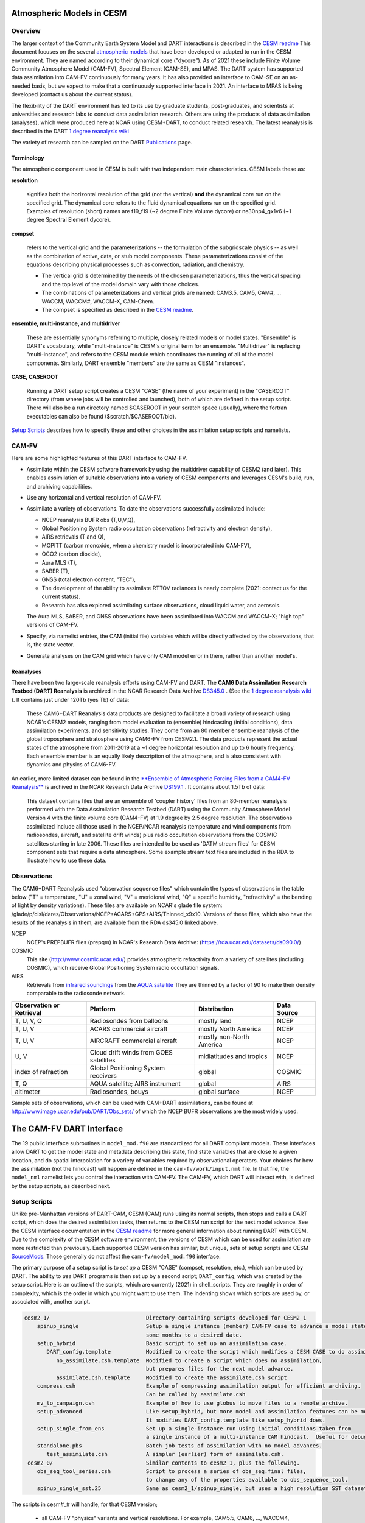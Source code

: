 Atmospheric Models in CESM 
==========================

Overview
--------

The larger context of the Community Earth System Model and DART interactions
is described in the `CESM readme <../CESM/readme.html>`_
This document focuses on the several `atmospheric models <http://www2.cesm.ucar.edu/models>`__
that have been developed or adapted to run in the CESM environment. 
They are named according to their dynamical core ("dycore").
As of 2021 these include Finite Volume Community Atmosphere Model (CAM-FV), 
Spectral Element (CAM-SE), and MPAS.
The DART system has supported data assimilation into CAM-FV continuously for many years.
It has also provided an interface to CAM-SE on an as-needed basis,
but we expect to make that a continuously supported interface in 2021.
An interface to MPAS is being developed (contact us about the current status).

.. |CAM6_Rean| replace:: 1 degree reanalysis wiki
.. _CAM6_Rean: https://github.com/NCAR/DART/wiki/1-degree,-CAM6,-ensemble-reanalysis-for-CESM-experiments-(2011-thru-2019):-DATM,-hindcasts,-model-evaluation

The flexibility of the DART environment has led to its use
by graduate students, post-graduates, and scientists at universities and
research labs to conduct data assimilation research. Others are using the
products of data assimilation (analyses), which were produced here at NCAR
using CESM+DART, to conduct related research. 
The latest reanalysis is described in the DART |CAM6_Rean|_

The variety of research can be sampled on the DART  
`Publications <https://dart.ucar.edu/pages/Publications.html>`__ page.

Terminology
~~~~~~~~~~~

The atmospheric component used in CESM is built
with two independent main characteristics. CESM labels these as:

**resolution**

   signifies both the horizontal resolution of the grid
   (not the vertical) **and** the dynamical core run on the specified grid.
   The dynamical core refers to the fluid dynamical equations
   run on the specified grid.
   Examples of resolution (short) names are f19_f19 (~2 degree Finite Volume dycore)
   or ne30np4_gx1v6 (~1 degree Spectral Element dycore).

**compset**

   refers to the vertical grid **and** the parameterizations --
   the formulation of the subgridscale physics -- as well as the combination
   of active, data, or stub model components. These parameterizations 
   consist of the equations describing physical processes such as convection,
   radiation, and chemistry.
   
   - The vertical grid is determined by the needs of the chosen
     parameterizations, thus the vertical spacing and the top level of the
     model domain vary with those choices. 
   - The combinations of parameterizations and vertical grids are named: CAM3.5,
     CAM5, CAM#, ... WACCM, WACCM#, WACCM-X, CAM-Chem.  
   - The compset is specified as described in the `CESM readme <../CESM/readme.html>`_.

**ensemble, multi-instance, and multidriver**

   These are essentially synonyms referring to multiple, closely related models 
   or model states.  "Ensemble" is DART's vocabulary, while "multi-instance"
   is CESM's original term for an ensemble.  
   "Multidriver" is replacing "multi-instance", and refers to the CESM module
   which coordinates the running of all of the model components.
   Similarly, DART ensemble "members" are the same as CESM "instances".

**CASE, CASEROOT**

   Running a DART setup script creates a CESM "CASE" (the name of your experiment)
   in the "CASEROOT" directory (from where jobs will be controlled and launched),
   both of which are defined in the setup script.  There will also be a run directory
   named $CASEROOT in your scratch space (usually), where the fortran executables 
   can also be found ($scratch/$CASEROOT/bld).
   

`Setup Scripts`_ describes how to specify these and other choices 
in the assimilation setup scripts and namelists.

CAM-FV
------

Here are some highlighted features of this DART interface to CAM-FV.

-  Assimilate within the CESM software framework by using the multidriver
   capability of CESM2 (and later). This enables assimilation of suitable
   observations into a variety of CESM components and leverages CESM's
   build, run, and archiving capabilities.
-  Use any horizontal and vertical resolution of CAM-FV.
-  Assimilate a variety of observations.  To date the observations successfully
   assimilated include: 

   * NCEP reanalysis BUFR obs (T,U,V,Q), 
   * Global Positioning System radio occultation observations (refractivity and electron density), 
   * AIRS retrievals (T and Q), 
   * MOPITT (carbon monoxide, when a chemistry model is incorporated into CAM-FV),
   * OCO2 (carbon dioxide), 
   * Aura MLS (T),
   * SABER (T), 
   * GNSS (total electron content, "TEC"),
   * The development of the ability to assimilate RTTOV radiances is nearly complete
     (2021: contact us for the current status).
   * Research has also explored
     assimilating surface observations, cloud liquid water, and aerosols. 

   The Aura MLS, SABER, and GNSS observations have been assimilated into WACCM
   and WACCM-X; "high top" versions of CAM-FV.
-  Specify, via namelist entries, the CAM (initial file) variables which will be
   directly affected by the observations, that is, the state vector. 
-  Generate analyses on the CAM grid which have only CAM model error in them,
   rather than another model's.

Reanalyses
~~~~~~~~~~

There have been two large-scale reanalysis efforts using CAM-FV and DART. 
The **CAM6 Data Assimilation Research Testbed (DART) Reanalysis**
is archived in the NCAR Research Data Archive 
`DS345.0 <https://rda.ucar.edu/datasets/ds345.0/#!description>`__ .
(See the |CAM6_Rean|_ ).
It contains just under 120Tb (yes Tb) of data:

   These CAM6+DART Reanalysis data 
   products are designed to facilitate a broad variety of research using 
   NCAR's CESM2 models, ranging from model evaluation to (ensemble) 
   hindcasting (initial conditions), data assimilation experiments, and sensitivity studies. 
   They come from an 80 member ensemble reanalysis of the global 
   troposphere and stratosphere using CAM6-FV from CESM2.1. 
   The data products represent the actual states of the atmosphere 
   from 2011-2019 at a ~1 degree horizontal resolution and up to 
   6 hourly frequency. Each ensemble member is an equally likely 
   description of the atmosphere, and is also consistent with 
   dynamics and physics of CAM6-FV.
   
   
An earlier, more limited dataset can be found in the 
`**Ensemble of Atmospheric Forcing Files from a CAM4-FV Reanalysis** 
<https://github.com/NCAR/DART/wiki/2-degree-DATM-ensemble-for-CESM-experiments-(1998-thru-2010)>`__
is archived in the NCAR Research Data Archive 
`DS199.1 <https://rda.ucar.edu/datasets/ds199.1/>`__ .
It contains about 1.5Tb of data:

   This dataset contains files that are an ensemble of 'coupler history' 
   files from an 80-member reanalysis performed with the Data Assimilation 
   Research Testbed (DART) using the Community Atmosphere Model Version 
   4 with the finite volume core (CAM4-FV) at 1.9 degree by 2.5 degree 
   resolution. The observations assimilated include all those used in 
   the NCEP/NCAR reanalysis (temperature and wind components from 
   radiosondes, aircraft, and satellite drift winds) plus radio 
   occultation observations from the COSMIC satellites starting in late 
   2006. These files are intended to be used as 'DATM stream files' 
   for CESM component sets that require a data atmosphere. Some example 
   stream text files are included in the RDA to illustrate how to use these data.

..  * CAM4, 2 degree, 2000-2010, `Reanalysis <https://rda.ucar.edu/datasets/ds199.1>`__
..  * files from the old "large file site": http://www.image.ucar.edu/pub/DART/CAM/

Observations
------------

The CAM6+DART Reanalysis used "observation sequence files"
which contain the types of observations in the table below
("T" = temperature, "U" = zonal wind, "V" = meridional wind,
"Q" = specific humidity, "refractivity" = the bending of light by density variations).
These files are available on NCAR's glade file system:
/glade/p/cisl/dares/Observations/NCEP+ACARS+GPS+AIRS/Thinned_x9x10.
Versions of these files, which also have the results of the reanalysis in them,
are available from the RDA ds345.0 linked above.

NCEP
   NCEP's PREPBUFR files (prepqm) in NCAR's Research Data Archive:
   (https://rda.ucar.edu/datasets/ds090.0/)

COSMIC
   This site (http://www.cosmic.ucar.edu/) provides atmospheric refractivity 
   from a variety of satellites (including COSMIC), which receive Global Positioning System 
   radio occultation signals.

AIRS
   Retrievals from `infrared soundings <http://airs.jpl.nasa.gov/>`_  
   from the `AQUA satellite <http://aqua.nasa.gov/>`_
   They are thinned by a factor of 90 to make their density comparable to the radiosonde network.

+----------------------+----------------------------------------+--------------------------+--------+
| Observation or       |                                        |                          | Data   |
| Retrieval            | Platform                               | Distribution             | Source | 
+======================+========================================+==========================+========+
| T, U, V, Q           | Radiosondes from balloons              | mostly land              | NCEP   |
+----------------------+----------------------------------------+--------------------------+--------+
| T, U, V              | ACARS commercial aircraft              | mostly North America     | NCEP   |
+----------------------+----------------------------------------+--------------------------+--------+
| T, U, V              | AIRCRAFT commercial aircraft           | mostly non-North America | NCEP   |
+----------------------+----------------------------------------+--------------------------+--------+
| U, V                 | Cloud drift winds from GOES satellites | midlatitudes and tropics | NCEP   |
+----------------------+----------------------------------------+--------------------------+--------+
| index of refraction  | Global Positioning System receivers    | global                   | COSMIC |
+----------------------+----------------------------------------+--------------------------+--------+
| T, Q                 | AQUA satellite; AIRS instrument        | global                   | AIRS   |
+----------------------+----------------------------------------+--------------------------+--------+
| altimeter            | Radiosondes, bouys                     | global surface           | NCEP   |
+----------------------+----------------------------------------+--------------------------+--------+

Sample sets of observations, which can be used with CAM+DART assimilations, can
be found at http://www.image.ucar.edu/pub/DART/Obs_sets/ of which the NCEP BUFR
observations are the most widely used.

The CAM-FV DART Interface
=========================

The 19 public interface subroutines in ``model_mod.f90`` are standardized for all DART
compliant models. These interfaces allow DART to get the model state and
metadata describing this state, find state variables that are close to a given
location, and do spatial interpolation for a variety of variables required by
observational operators.
Your choices for how the assimilation (not the hindcast) will happen 
are defined in the ``cam-fv/work/input.nml`` file. 
In that file, the ``model_nml`` namelist lets you control the interaction with CAM-FV.
The CAM-FV, which DART will interact with, is defined by the setup scripts,
as described next.

.. _`Setup Scripts`:

Setup Scripts
-------------

Unlike pre-Manhattan versions of DART-CAM, CESM (CAM) runs using its normal scripts, 
then stops and calls a DART script, which does the desired assimilation tasks, 
then returns to the CESM run script for the next model advance. See the CESM
interface documentation in the `CESM readme <../CESM/readme.html>`_
for more general information about
running DART with CESM. Due to the complexity of the CESM software environment,
the versions of CESM which can be used for assimilation are more restricted than
previously. Each supported CESM version has similar, but unique, sets of setup
scripts and CESM `SourceMods`_. Those generally do not affect the
``cam-fv/model_mod.f90`` interface. 

The primary purpose of a setup script is to *set up* a CESM "CASE"
(compset, resolution, etc.), which can be used by DART.
The ability to *use* DART programs is then set up by a second script; ``DART_config``,
which was created by the setup script.
Here is an outline of the scripts, which are currently (2021) in shell_scripts.
They are roughly in order of complexity, which is the order in which
you might want to use them.
The indenting shows which scripts are used by, or associated with, another script.

.. FIXME; code-block with no argument colors random words in the descriptions.
   What's a better format that code-block?  Table doesn't work well because of indenting limits.

.. code-block::

   cesm2_1/                              Directory containing scripts developed for CESM2_1
       spinup_single                     Setup a single instance (member) CAM-FV case to advance a model state 
                                         some months to a desired date.
       setup_hybrid                      Basic script to set up an assimilation case.
          DART_config.template           Modified to create the script which modifies a CESM CASE to do assimilation.
             no_assimilate.csh.template  Modified to create a script which does no assimilation, 
                                         but prepares files for the next model advance.
             assimilate.csh.template     Modified to create the assimilate.csh script
       compress.csh                      Example of compressing assimilation output for efficient archiving.
                                         Can be called by assimilate.csh
       mv_to_campaign.csh                Example of how to use globus to move files to a remote archive.
       setup_advanced                    Like setup_hybrid, but more model and assimilation features can be modified.
                                         It modifies DART_config.template like setup_hybrid does.
       setup_single_from_ens             Set up a single-instance run using initial conditions taken from 
                                         a single instance of a multi-instance CAM hindcast.  Useful for debugging.
       standalone.pbs                    Batch job tests of assimilation with no model advances.
          test_assimilate.csh            A simpler (earlier) form of assimilate.csh.  
    cesm2_0/                             Similar contents to cesm2_1, plus the following.
       obs_seq_tool_series.csh           Script to process a series of obs_seq.final files,
                                         to change any of the properties available to obs_sequence_tool.
       spinup_single_sst.25              Same as cesm2_1/spinup_single, but uses a high resolution SST dataset.
 
The scripts  in cesm#_# will handle, for that CESM version;

   * all CAM-FV "physics" variants and vertical resolutions.
     For example, CAM5.5, CAM6, ..., WACCM4, WACCM6, WACCM-X, ..., CAM-Chem.
   * all horizontal resolutions of CAM-FV; 1.9x2.5 (f19xf19), 0.9x1.25 (f09xf09), ....

Physics variants of other dycores are handled in other "model" interfaces,
such as models/cam-se.

.. _reanalysis: https://github.com/kdraeder/cesm}{github.com/kdraeder/cesm

.. _SourceMods: 

SourceMods
~~~~~~~~~~

The most recent SourceMods for the CAM6+DART interface can be fetched from
the github `reanalysis`_ repository.
Change to the cesm2_1_forcing_rean branch, which includes a SourceMods tar file.
Unpack that file into the location you specify in the setup script, before building the CASE.

.. The latest (2020) SourceMods are 
   /glade/u/home/raeder/cesm2_1_relsd_m5.6/CAM6+DART_Reanalysis_SourceMods.tgz
   ? Where should these live?
   ? Are there any SourceMods for WACCM(-X)?
   
Namelists
---------

DART assembles the namelists for all of the relevant modules
into a single namelist file; ``models/cam-fv/input.nml``.
This section focuses on ``model_nml``,
but others are referenced, as needed.
Namelists start with an ampersand ``&`` and terminate with a slash ``/``. 
Character strings that contain a ``/`` must be enclosed in quotes to prevent them 
from prematurely terminating the namelist.
Text outside of the &.../ pairs is ignored.

Here's a list of the model_nml variables and default values.
More detailed descriptions follow in a table and subsections.

.. code-block:: fortran

   &model_nml
      cam_template_filename               = 'caminput.nc'
      cam_phis_filename                   = 'cam_phis.nc'
      vertical_localization_coord         = 'PRESSURE'
      use_log_vertical_scale              = .false.
      no_normalization_of_scale_heights   = .true.
      no_obs_assim_above_level            = -1,
      model_damping_ends_at_level         = -1,
      state_variables                     = ''
      assimilation_period_days            = 0
      assimilation_period_seconds         = 21600
      suppress_grid_info_in_output        = .false.
      custom_routine_to_generate_ensemble = .true.
      fields_to_perturb                   = ''
      perturbation_amplitude              = 0.0_r8
      using_chemistry                     = .false.
      use_variable_mean_mass              = .false.
      debug_level                         = 0
   /  

+-------------------------------------+----------------+-------------------------------------------+
| Item                                | Type           | Description                               |
+=====================================+================+===========================================+
| cam_template_filename               | character      | CAM initial file used to provide          |
|                                     | (len=128)      | configuration information, such as the    |
|                                     |                | grid resolution, number of vertical       |
|                                     |                | levels, whether fields are staggered or   |
|                                     |                | not, etc.  Created by the first hindcast. |
+-------------------------------------+----------------+-------------------------------------------+
| cam_phis_filename                   | character      | CAM topography file. Reads the "PHIS"     |
|                                     | (len=128)      | NetCDF variable from this file.           |
|                                     |                | Typically this is a CAM History file      |
|                                     |                | because this field is not normally found  |
|                                     |                | in a CAM initial file. Created by the     |
|                                     |                | first hindcast.                           |
+-------------------------------------+----------------+-------------------------------------------+
| vertical_localization_coord         | character      | The vertical coordinate to which all      |
|                                     | (len=128)      | vertical locations are converted in       |
|                                     |                | model_mod. Valid options are "pressure",  |
|                                     |                | "height", "scaleheight" or "level".       |
+-------------------------------------+----------------+-------------------------------------------+
| use_log_vertical_scale              | logical        | Use the log of the vertical distances     |
|                                     |                | when interpolating.  This is only used    |
|                                     |                | for locations having which_vert =         |
|                                     |                | VERTISPRESSURE. It should be .true. when  |
|                                     |                | vertical_localization_coord =             |
|                                     |                | "scaleheight" or "height".                |
+-------------------------------------+----------------+-------------------------------------------+
| no_normalization_of_scale_heights   | logical        | If true (default), scale height is        |
|                                     |                | computed as the log of the pressure at    |
|                                     |                | the given location.                       |
|                                     |                | Beware: unnormalized scale heights        |
|                                     |                | decrease upward, and may have values < 0. |
|                                     |                | This works because only differences       |
|                                     |                | of scale height are used and              |
|                                     |                | find_enclosing_indices assigns the larger |
|                                     |                | and smaller coordinate values correctly   |
|                                     |                | in the interpolation.                     |
|                                     |                | If false, the scale height is computed    |
|                                     |                | as the log of the ratio of the surface    |
|                                     |                | pressure to the pressure aloft.           |
|                                     |                | In previous versions normalization        |
|                                     |                | was the default.  It is slightly less     |
|                                     |                | efficient.                                |
+-------------------------------------+----------------+-------------------------------------------+
| no_obs_assim_above_level            | integer        | Because the top of the model is highly    |
|                                     |                | damped it is recommended to NOT           |
|                                     |                | assimilate observations in the top model  |
|                                     |                | levels. The units here are CAM model      |
|                                     |                | level numbers. Set it to equal or below   |
|                                     |                | the lowest model level (the highest       |
|                                     |                | number) where damping is applied in the   |
|                                     |                | model.   See `Diffusion`_\ , below.       |
+-------------------------------------+----------------+-------------------------------------------+
| model_damping_ends_at_level         | integer        | Set this to the lowest model level (the   |
|                                     |                | highest number) where model damping is    |
|                                     |                | applied. Observations below the           |
|                                     |                | 'no_obs_assim_above_level' cutoff, but    |
|                                     |                | close enough to the model top to have an  |
|                                     |                | impact during the assimilation, will have |
|                                     |                | their impacts decreased smoothly to 0 at  |
|                                     |                | this given model level. The assimilation  |
|                                     |                | should make no changes to the model       |
|                                     |                | state above the given level.              |
|                                     |                | See `Diffusion`_\ , below.                |
+-------------------------------------+----------------+-------------------------------------------+
| state_variables                     | character      | Character string table that includes:     |
|                                     | (len=64)       | 1. CAM initial file variable names of     |
|                                     | dimension(100) | fields to be read into the state vector,  |
|                                     |                | 2. the corresponding DART QTY (quantity)  |
|                                     |                | 3. if a bounded quantity, the minimum and |
|                                     |                | maximum valid values,                     |
|                                     |                | 4. the string 'UPDATE' indicates that     |
|                                     |                | the updated values should be written      |
|                                     |                | back to the output file. 'NOUPDATE' will  |
|                                     |                | skip writing this field at the end of     |
|                                     |                | the assimilation.                         |
|                                     |                | See `State Variables`_\ , below.          |
+-------------------------------------+----------------+-------------------------------------------+
| assimilation_period_days            | integer        | With assimilation_period_seconds,         |
|                                     |                | sets the assimilation cycle length.       |
|                                     |                | They should match the model advance time. |
|                                     |                | The CAM scripts distributed with          |
|                                     |                | DART set these to 0 days, 21600 seconds   |
|                                     |                | (6 hours).                                |
|                                     |                | They also set the assimilation window     |
|                                     |                | width.                                    |
+-------------------------------------+----------------+-------------------------------------------+
| assimilation_period_seconds         | integer        | See assimilation_period_days              |
+-------------------------------------+----------------+-------------------------------------------+
| suppress_grid_info_in_output        | logical        | Filter can update fields in existing      |
|                                     |                | files or create diagnostic/output files   |
|                                     |                | from scratch. By default files created    |
|                                     |                | from scratch include a full set of CAM    |
|                                     |                | grid information to make the file fully   |
|                                     |                | self-contained and plottable. However,    |
|                                     |                | to save disk space the grid variables     |
|                                     |                | can be suppressed in files created by     |
|                                     |                | filter by setting this to true.           |
+-------------------------------------+----------------+-------------------------------------------+
| custom_routine_to_generate_ensemble | logical        | Use the subroutines in model_mod.f90      |
|                                     |                | to create an ensemble of initial          |
|                                     |                | conditions (with non-0 spread) from a     |
|                                     |                | single CAM initial file.  This is useful  |
|                                     |                | when there is no existing ensemble of     |
|                                     |                | ICs.  See `Perturbed`_\ , below.          |
+-------------------------------------+----------------+-------------------------------------------+
| fields_to_perturb                   | character,     | If perturbing a single state to generate  |
|                                     | (len=32)       | an ensemble, set                          |
|                                     | dimension(100) | 'custom_routine_to_generate_ensemble =    |
|                                     |                | .true.' and list here the DART QTYs of    |
|                                     |                | the field(s) to be perturbed.             |
+-------------------------------------+----------------+-------------------------------------------+
| perturbation_amplitude              | real(r8),      | For each field name in the                |
|                                     | dimension(100) | 'fields_to_perturb' list, give the        |
|                                     |                | standard deviation of the gaussian noise  |
|                                     |                | to add to each field being perturbed.     |
+-------------------------------------+----------------+-------------------------------------------+
| using_chemistry                     | logical        | If using CAM-CHEM, set this to .true.     |
+-------------------------------------+----------------+-------------------------------------------+
| using_variable_mean_mass            | logical        | If using any variant of WACCM (a very     |
|                                     |                | high model top), set this to .true.       |
+-------------------------------------+----------------+-------------------------------------------+
| debug_level                         | integer        | Set this to increasingly larger values    |
|                                     |                | to print out more debugging information.  |
|                                     |                | Note that this can be very verbose. Use   |
|                                     |                | with care.                                |
+-------------------------------------+----------------+-------------------------------------------+

.. _`Setup Variations`:

Setup Variations
----------------

The default values in ``cam-fv/shell_scripts/cesm#_#/setup*`` 
and in the namelists in ``cam-fv/work/input.nml``
are (mostly) set up for a single assimilation cycle of CAM-fV, 
starting from a single model state, which must be perturbed into an ensemble.
The following are suggestions for setting it up for other assimilations.
Namelist variables listed here might be in any namelist within ``input.nml``.

.. _`State variables`:

State Variables
~~~~~~~~~~~~~~~

This implementation of the DART interface module for the CAM and WACCM models
uses the CAM initial files (**not** restart files) for transferring the model
state to and from the ``filter``. 

The DART state vector should include all prognostic variables in the CAM
initial files which cannot be calculated directly from other prognostic
variables. In practice the state vector sometimes contains derived quantities to
enable DART to compute forward operators (expected observation values) efficiently.
The derived quantities are often overwritten when the model runs
the next timestep, so the work DART does to update them is wasted work.
The standard state vector contains the following fields,
as entered into the ``input.nml:model_nml`` namelist.

.. code-block:: fortran
   
   state_variables  = 
         'T',     'QTY_TEMPERATURE',         'NA', 'NA', 'UPDATE'
         'US',    'QTY_U_WIND_COMPONENT',    'NA', 'NA', 'UPDATE'
         'VS',    'QTY_V_WIND_COMPONENT',    'NA', 'NA', 'UPDATE'
         'Q',     'QTY_SPECIFIC_HUMIDITY',   'NA', 'NA', 'UPDATE'
         'CLDLIQ','QTY_CLOUD_LIQUID_WATER',  'NA', 'NA', 'UPDATE'
         'CLDICE','QTY_CLOUD_ICE',           'NA', 'NA', 'UPDATE'
         'PS',    'QTY_SURFACE_PRESSURE',    'NA', 'NA', 'UPDATE'

Any tracers or chemicals ("constituents" in CESM's vocabulary), 
which are needed for a given study and exist in the initial files, 
can be added to ``state_variables``.  
See the list for CAM6, below.
CAM6 variables which are *not* in the initial file can be added to it
if they are in CAM's list of constituents (or "tracers").
Those variables are identified by a ``&IC`` suffix in the "MASTER FIELD LIST"
in an "atm.log..." or "atm_0001.log..." file.
Finally (you're deeply into the weeds here), variables can be added 
to the list of constituents using CAM's ``cnst_add`` function,
which will not be described here.
In all of these cases, minor modifications to ``model_mod.f90`` and CAM may be necessary.

Here is a list of CAM initial file variables, excluding the variables listed as parts
of the most common state vector, above.
Each would need to have a DART ``*QTY*`` associated with it.

Other moisture variables 

  * NUMICE  "cloud ice number  "
  * NUMLIQ  "cloud liquid number  "
  * NUMRAI  "rain number  "
  * NUMSNO  "snow number  "
  * RAINQM  "rain amount  "
  * SNOWQM  "snow amount  "

Aerosols 

  * DMS   "dimethyl sulfide   "
  * H2O2  "H\ :sub:`2`\ O\ :sub:`2`"
  * H2SO4 "H\ :sub:`2`\ SO\ :sub:`4`"
  * SO2   "SO\ :sub:`2`"
  * SOAG  "secondary organic aerosols gas  "

MAM4 modal aerosol scheme variables ("[ ]" means use a single digit.) 

  * bc_a[1,4]   "black carbon, modes 1 and 4  "
  * dst_a[1-3]  "dust, modes 1 through 3"
  * ncl_a[1-3]  "sea salt (NaCl) , modes 1 through 3"
  * num_a[1-4]  "aerosol number density, modes 1 through 4"
  * pom_a[1,4]  "primary-organic aerosols, modes 1 and 4"
  * soa_a[1,2]  "secondary-organic aerosols, modes 1 and 2"
  * so4_a[1-3]  "sulfate (SO\ :sub:`4`) modes 1 through 3"
   
Expected observation values on pressure, scale height, height or model levels
can be requested from ``model_interpolate``. Surface observations can not yet be
interpolated, due to the difference between the model's lowest level (~7 hPa above
the model surface) and the Earth's surface where the observations are made. 
Model_interpolate can be queried for any (non-surface) variable in the state vector 
(which are variables native to CAM) plus pressure on height levels. 

The reasons initial files are used instead of restart files include:

#. The contents of the restart files vary depending on both the model release
   version and the physics packages selected.
#. There is no metadata describing the variables in the restart files. Some
   information can be tracked down in the ``atm.log`` file, but not all of it.
#. The restart files (for non-chemistry model versions) are much larger than
   the initial files (and we need to deal with an ensemble of them).
#. The temperature on the restart files is virtual equivalent potential
   temperature, which requires (at least) surface pressure, specific humidity,
   and sensible temperature to calculate.
#. CAM does not call the initialization routines when a hindcast is started 
   in ''restart'' mode, so fields which are not modified by DART 
   may be inconsistent with fields which are.
#. If DART modifies the contents of the ``.r.`` restart file, it might also
   need to modify the contents of the ``.rs.`` restart file, which has similar
   characteristics (1-3 above) to the ``.r.`` file.
#. There is no need for exact restart performance because filter alters the model state,
   making exact restarts impossible.

Inflation
~~~~~~~~~

Assimilation using CAM and WACCM should generally use one of DART's
adaptive inflation algorithms.  
As of 2021 these are ``inf_flavor`` = 2 (a widely used and tested option)
and flavor 5 (similar to 2, but enhanced by the use of an gamma distribution
instead of a normal distribution).
"Prior" inflation is generally a better choice than "posterior",
so set ``input.nml:filter_nml:``

.. code-block:: fortran

   inf_initial_from_restart    = .true.,   .false.
   inf_sd_initial_from_restart = .true.,   .false.

For the first cycle, if you have inflation restart files,
you should stage those in the $RUNDIR where the other restart files
will be staged, with names which include "dart.rh.cam_output_priorinf_mean"
and "dart.rh.cam_output_priorinf_sd" in them, so that assimilate.csh will find them.
If you don't have restart files, set ``*initial_from_restart`` to .false.
and assimilate.csh will create inflation restart files
using the values in ``inf_initial`` and ``inf_sd_initial``.
You will need to run the assimilation for some days in order to allow the inflation values
to equilibrate with the observation network and model ensemble spread.

.. _Perturbed:

Perturbed Ensemble
~~~~~~~~~~~~~~~~~~

A multidriver configuration of CAM needs an ensemble of initial condition files
for each active component in order to start a hindcast.
The set of files must include, at a minimum, CAM initial files and CLM restart files.
Usually CICE is also active, and other components may be,
which need their own restart files.
If there is no suitable initial ensemble for starting the ensemble hindcast,
one can be generated from a single model state
by linking it into suitably named files 
(see ../CESM/shell_scripts/link_ens_to_single.csh),
running the first ensemble hindcast, 
and then telling DART to perturb each member before the first assimilation.

The default perturbation routine in filter adds gaussian noise equally 
to all fields in the state vector. 
For CAM it is preferable to use the perturbation mechanism
in the cam-fv/model_mod.f90.
This allows the exclusion of fields which are tricky to perturb, 
such as specific humidity. 
The mechanism is controlled by the input.nml:model_nml "perturb" variables.
Typically, ensemble spread is generated from a single state by adding small 
perturbations to only the temperature field "T" and letting the model 
expand the perturbations to other fields and increase the sizes. 
For example,

.. code-block:: fortran

   filter_nml:
      single_file_in               = .false., (Even though your initial ensemble may be linked to a single file)
      perturb_from_single_instance = .true.
      perturbation_amplitude         (ignored, because model_mod defines it)

   model_nml:
      custom_routine_to_generate_ensemble = .true.
      fields_to_perturb                   = 'QTY_TEMPERATURE'
      perturbation_amplitude              = 0.1


Continuing after the first cycle
~~~~~~~~~~~~~~~~~~~~~~~~~~~~~~~~

If your first hindcast+assimilation cycle uses an ensemble created from a single file,
you will need to change to the 'continuing' mode, 
where CAM will not perform all of its startup procedures 
and DART will use the most recently created ensemble.

.. code-block:: fortran

   ! model_nml:
      custom_routine_to_generate_ensemble = .true.
      fields_to_perturb                   = ''   (Turns off perturbations)
      perturbation_amplitude              = 0.1  (Ignored.  Can change to 0.0_r8 for consistency)

   ! CESM's env_run.xml:
       <entry id="CONTINUE_RUN" value="TRUE">

.. FIXME the ! allow it to be 'lexed' as fortran, but the ' confuses the syntax highlighting.

Combining multiple cycles into one job
~~~~~~~~~~~~~~~~~~~~~~~~~~~~~~~~~~~~~~

``Setup_hybrid`` and ``setup_pmo`` are set up in the default cycling mode,
where each submitted job performs one model advance and one assimilation,
then resubmits the next cycle as a new job. 
For long series of cycles, this can result in a lot of time waiting in the queue 
for short jobs to run. Prevent this by using CESM's multicycling mode.
To request 2 hours to run 8 assimilation cycles, in $CASEROOT run commands:

.. code-block:: csh

 =  ./xmlchange DATA_ASSIMILATION_CYCLES=8
   ./xmlchange --subgroup case.run --id JOB_WALLCLOCK_TIME      --val 2:00:00
   ./xmlchange --subgroup case.run --id USER_REQUESTED_WALLTIME --val 2:00


.. _Diffusion:

Diffusion Near the Model Top
~~~~~~~~~~~~~~~~~~~~~~~~~~~~

CAM applies extra diffusion to the top levels of the model.
The number of levels is indirectly controlled 
by the CAM namelist variable ``div24del2flag``. 
It's not productive to assimilate in those levels
because of the distorting effects of the diffusion,
so the cam-fv/model_mod namelist has variables to prevent assimilation there.
``Model_damping_ends_at_level`` can be set to the same value 
that is activated by div24del2flag, or larger.
An alternative way to prevent assimilation in those layers 
is to exclude high observations using ``no_obs_assim_above_level``.
The CAM6 reanalysis mentioned above used this option,
with no_obs_assim_above_level = 5.
If model_damping_ends_at_level is turned on (has a value other than -1)
it's still sensible to exclude high observations using no_obs_assim_above_level.

It's worth considering the vertical localization when setting 
the value of no_obs_assim_above_level.
Observations at one level can affect model variables at other levels
if the localization is broad enough.
The effective vertical localization can be calculated by

.. code-block::

   cutoff * 2 * vert_normalization_{your_vert_coord} 

where ``cutoff`` is the half-width (hence the 2) 
of the horizontal  localization (radians)
and ``vert_normalization_...`` is the conversion from radians 
to the vertical coordinate system you've chosen using ``vertical_localization_coord``.
The resulting number can be compared against CAM's vertical levels
to decide which should be excluded.

Minimum Recommended Values to Control Assimilation Near the Model Top.

.. FIXME Sphinx renders a cell that is 2 rows deep as 1 row deep,
   even if there is text in both rows.
   +-----+
   | one | 
   | two | 
   +-----+
   yields
   ___________
   | one two |
   -----------
   So I can't split model_damping_ends_at_level or Diffusion levels i
   onto 2 lines to make the table narrower.

+---------------+------------------+-----------------------------+------------------------------+
| div24del2flag | Diffusion levels | model_damping_ends_at_level | no_obs_assim_above_level     |
+===============+==================+=============================+==============================+
| CAM: 2        | 2                | 2                           | (2; depends on localization) |
+---------------+------------------+-----------------------------+------------------------------+
| WACCM: 2      | 3                | 3                           | (3; depends on localization) |
+---------------+------------------+-----------------------------+------------------------------+
| CAM  4, 24    | 3                | 3                           | (3; depends on localization) |
+---------------+------------------+-----------------------------+------------------------------+
| WACCM: 4, 24  | 4                | 4                           | (4; depends on localization) |
+---------------+------------------+-----------------------------+------------------------------+

WACCM
~~~~~

WACCM[#][-X] has a much higher top than the CAM versions, 
which requires the use of scale height as the vertical coordinate, 
instead of pressure, during assimilation. 
Another impact of the high top is that the number of top model levels with extra diffusion 
in the FV version is different than in the low-topped CAM-FV, 
so the ``div24del2flag`` options lead to the larger minimum values listed in the table above.

You may need to experiment to find the best choices of DART namelist variables
to use with WACCM, but a good place to start includes

.. code-block:: fortran

   use_log_vertical_scale          = .true.
   use_variable_mean_mass          = .true.
   vertical_localization_coord     = 'SCALEHEIGHT'
   vert_normalization_scale_height = 1.5
   cutoff                          = 0.15
   no_obs_assim_above_level        = 4,
   

In any case, make the following changes (or similar) to convert from a CAM setup
to a WACCM setup in ``setup_hybrid``:

.. code-block:: csh

   setenv compset     FWHIST
   setenv resolution  f19_f19  
   setenv refcase     {the CASE name of the initial condition file(s) (differs from this assimilation)}
   setenv refyear     {\                                           }
   setenv refmon      { >{the date of the initial condition file(s)}
   setenv refday      {/                                           }

If there are problems with instability in the WACCM foreasts, try changing some
of the following parameters in either the setup script or input.nml.

-  The default ``div24del2flag`` in WACCM is 4. 
   Change it in the CAM namelist section of the setup script to

   .. code-block:: csh

      echo " div24del2flag         = 2 "                       >> ${fname}

.. $cesm/components/cam/dynamics/fv/cd_core.F90
   which will use the ``cd_core.F90`` in SourceMods, which has doubled diffusion
   in the top layers compared to CAM.

-  Set a larger ``ATM_NCPL`` in the setup script.  
   The default for WACCM is 144 (per day).
   The default for WACCM-X is 288 (per day).
   It's safest to choose a value which will evenly divide an hour,
   (for WACCM: ATM_NCPL = 168 or 192 ... multiples of 24)
   but evenly dividing the hindcast period might work
   (for a 6 hour hindcast: ATM_NCPL = 148 or 152 ... multiples of 4).
   To convert an existing CASE, try changing the related namelist variables 
   ``$CASEROOT/user_nl_cpl:{component}_cpl_dt`` (component :math:`\neq` "rof")

   .. code-block:: fortran

      user_nl_cpl:
         atm_cpl_dt = 300
         glc_cpl_dt = 300
         ice_cpl_dt = 300
         lnd_cpl_dt = 300
         ocn_cpl_dt = 300
         wav_cpl_dt = 300

-  Increase model_damping_ends_at_level in input.nml

-  Set a larger nsplit and/or nspltvrm in the CAM namelist section
   of the setup script:

   .. code-block:: csh

      echo " nsplit         = 16 "                             >> ${fname}
      echo " nspltvrm       =  4 "                             >> ${fname}

-  Reduce ``inf_damping`` from the default value of ``0.9`` in ``input.nml``:

   .. code-block:: fortran

      inf_damping           = 0.6,                   0,


.. Files
   -----

   -  ``model_nml`` in ``input.nml``
   -  ``cam_phis.nc`` (CAM surface height file, often CAM's .h0. file in the CESM run environment)
   -  netCDF output state diagnostics files

Nitty gritty: Efficiency and Issues to Address
----------------------------------------------


.. warning::

   Experience on a variety of machines has shown that it is a very good idea
   to make sure your run-time environment has the following:

   .. code-block:: bash

       limit stacksize unlimited
       limit datasize unlimited

It may be very beneficial to set MPI environment variables to larger values than the defaults
in $CASEROOT/env_mach_specific.xml:

.. code-block:: xml
  
   <environment_variables>
     <env name="MPI_COMM_MAX">16383</env>
     <env name="MPI_GROUP_MAX">1024</env>

Reduce total core hours and queue wait times by finding the minimum number of whole nodes 
on which CAM will run reliably.  Use that number in the setup script for each member of the ensemble.

Reduce core hours wasted by the single tasked creation of the CESM namelists
before each hindcast by:

   * calling case.submit with the --skip-preview-namelists argument
   * replacing the cime/src/drivers/mct/cime_config/buildnml with the one in the `SourceMods`_ tar file.
     
-  ISSUE: Improve this page
    * Add links and references to this document.
    * Publications web page.
    * CAM-chem; link?  More description?

-  ISSUE?; ``model_interpolate`` assumes that obs with a vertical location have
   2 horizontal locations too. The state vector may have fields for which this
   isn't true, but no obs we've seen so far violate this assumption. It would
   have to be a synthetic/perfect_model obs, like some sort of average or
   parameter value.

-  ISSUE: the cam-se variable ``max_neighbors`` is set to 6, but could be set to 4 
   for non-refined grids. Is there a good mechanism for this? Is it worth the file space
   savings?

-  ISSUE: the cam-se variables ``x_planar`` and ``y_planar`` could be reduced in rank, 
   if no longer needed for testing and debugging.

References and Acknowledgements
-------------------------------

-  `CESM homepage <https://www.cesm.ucar.edu/models/cesm1.3/>`__

Ave Arellano did the first work with CAM-Chem, assimilating MOPPITT CO
observations into CAM-Chem. Jerome Barre and Benjamin Gaubert took up the
development work from Ave, and prompted several additions to DART, as well as
``model_mod.f90``.

Nick Pedatella developed the first vertical_localization_coord = 'SCALEHEIGHT'`` capability 
to enable assimilation using WACCM(-X).

Rafael Montuoro designed the first multicoupler in CESM.
